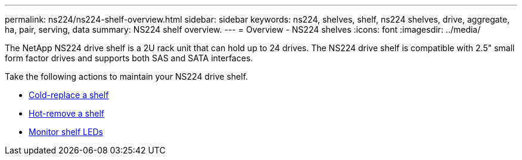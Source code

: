 ---
permalink: ns224/ns224-shelf-overview.html
sidebar: sidebar
keywords: ns224, shelves, shelf, ns224 shelves, drive, aggregate, ha, pair, serving, data
summary: NS224 shelf overview.
---
= Overview - NS224 shelves
:icons: font
:imagesdir: ../media/

[.lead]

The NetApp NS224 drive shelf is a 2U rack unit that can hold up to 24 drives. The NS224 drive shelf is compatible with 2.5" small form factor drives and supports both SAS and SATA interfaces. 

Take the following actions to maintain your NS224 drive shelf. 

* link:cold-replace-shelf.html[Cold-replace a shelf]
* link:hot-remove-shelf.html[Hot-remove a shelf]
* link:service-monitor-leds.html[Monitor shelf LEDs]